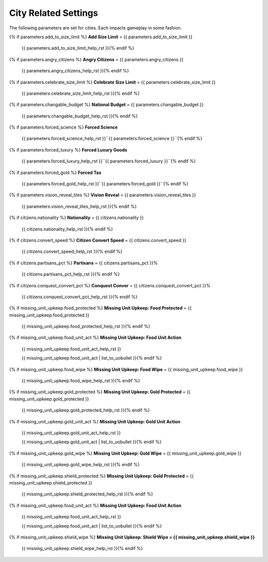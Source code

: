 .. Custom Interpretive Text Roles for longturn.net/Freeciv21
.. role:: unit
.. role:: improvement
.. role:: wonder

City Related Settings
=====================

The following parameters are set for cities. Each impacts gameplay in some fashion.

{% if parameters.add_to_size_limit %}
:strong:`Add Size Limit` = {{ parameters.add_to_size_limit }}
  {{ parameters.add_to_size_limit_help_rst }}{% endif %}
{% if parameters.angry_citizens %}
:strong:`Angry Citizens` = {{ parameters.angry_citizens }}
  {{ parameters.angry_citizens_help_rst }}{% endif %}
{% if parameters.celebrate_size_limit %}
:strong:`Celebrate Size Limit` = {{ parameters.celebrate_size_limit }}
  {{ parameters.celebrate_size_limit_help_rst }}{% endif %}
{% if parameters.changable_budget %}
:strong:`National Budget` = {{ parameters.changable_budget }}
  {{ parameters.changable_budget_help_rst }}{% endif %}
{% if parameters.forced_science %}
:strong:`Forced Science`
  {{ parameters.forced_science_help_rst }}``{{ parameters.forced_science }}``{% endif %}
{% if parameters.forced_luxury %}
:strong:`Forced Luxury Goods`
  {{ parameters.forced_luxury_help_rst }}``{{ parameters.forced_luxury }}``{% endif %}
{% if parameters.forced_gold %}
:strong:`Forced Tax`
  {{ parameters.forced_gold_help_rst }}``{{ parameters.forced_gold }}``{% endif %}
{% if parameters.vision_reveal_tiles %}
:strong:`Vision Reveal` = {{ parameters.vision_reveal_tiles }}
  {{ parameters.vision_reveal_tiles_help_rst }}{% endif %}
{% if citizens.nationality %}
:strong:`Nationality` = {{ citizens.nationality }}
  {{ citizens.nationality_help_rst }}{% endif %}
{% if citizens.convert_speed %}
:strong:`Citizen Convert Speed` = {{ citizens.convert_speed }}
  {{ citizens.convert_speed_help_rst }}{% endif %}
{% if citizens.partisans_pct %}
:strong:`Partisans` = {{ citizens.partisans_pct }}%
  {{ citizens.partisans_pct_help_rst }}{% endif %}
{% if citizens.conquest_convert_pct %}
:strong:`Conquest Conver` = {{ citizens.conquest_convert_pct }}%
  {{ citizens.conquest_convert_pct_help_rst }}{% endif %}
{% if missing_unit_upkeep.food_protected %}
:strong:`Missing Unit Upkeep: Food Protected` = {{ missing_unit_upkeep.food_protected }}
  {{ missing_unit_upkeep.food_protected_help_rst }}{% endif %}
{% if missing_unit_upkeep.food_unit_act %}
:strong:`Missing Unit Upkeep: Food Unit Action`
  {{ missing_unit_upkeep.food_unit_act_help_rst }}

  {{ missing_unit_upkeep.food_unit_act | list_to_uobullet }}{% endif %}
{% if missing_unit_upkeep.food_wipe %}
:strong:`Missing Unit Upkeep: Food Wipe` = {{ missing_unit_upkeep.food_wipe }}
  {{ missing_unit_upkeep.food_wipe_help_rst }}{% endif %}
{% if missing_unit_upkeep.gold_protected %}
:strong:`Missing Unit Upkeep: Gold Protected` = {{ missing_unit_upkeep.gold_protected }}
  {{ missing_unit_upkeep.gold_protected_help_rst }}{% endif %}
{% if missing_unit_upkeep.gold_unit_act %}
:strong:`Missing Unit Upkeep: Gold Unit Action`
  {{ missing_unit_upkeep.gold_unit_act_help_rst }}

  {{ missing_unit_upkeep.gold_unit_act | list_to_uobullet }}{% endif %}
{% if missing_unit_upkeep.gold_wipe %}
:strong:`Missing Unit Upkeep: Gold Wipe` = {{ missing_unit_upkeep.gold_wipe }}
  {{ missing_unit_upkeep.gold_wipe_help_rst }}{% endif %}
{% if missing_unit_upkeep.shield_protected %}
:strong:`Missing Unit Upkeep: Gold Protected` = {{ missing_unit_upkeep.shield_protected }}
  {{ missing_unit_upkeep.shield_protected_help_rst }}{% endif %}
{% if missing_unit_upkeep.food_unit_act %}
:strong:`Missing Unit Upkeep: Food Unit Action`
  {{ missing_unit_upkeep.food_unit_act_help_rst }}

  {{ missing_unit_upkeep.food_unit_act | list_to_uobullet }}{% endif %}
{% if missing_unit_upkeep.shield_wipe %}
:strong:`Missing Unit Upkeep: Shield Wipe = {{ missing_unit_upkeep.shield_wipe }}`
  {{ missing_unit_upkeep.shield_wipe_help_rst }}{% endif %}

